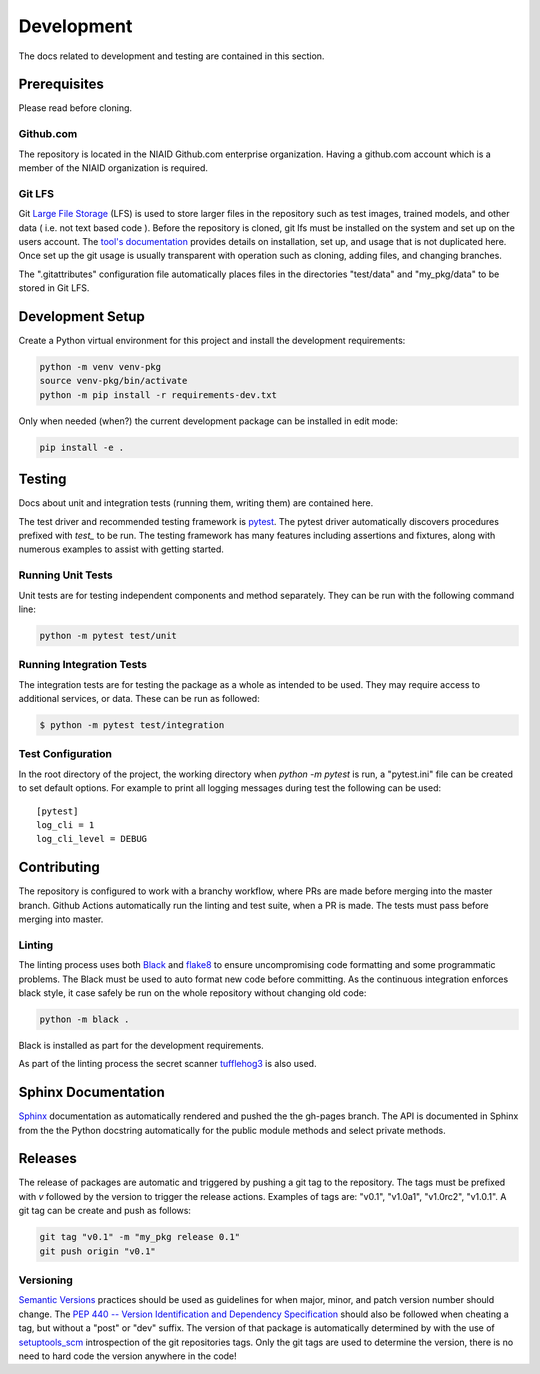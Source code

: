 ###########
Development
###########

The docs related to development and testing are contained in this section.

*************
Prerequisites
*************

Please read before cloning.

Github.com
==========

The repository is located in the NIAID Github.com enterprise organization. Having a github.com account which is a member
of the NIAID organization is required.

Git LFS
=======

Git `Large File Storage <https://git-lfs.github.com>`_ (LFS) is used to store larger files in the repository such as
test images, trained models, and other data ( i.e. not text based code ). Before the repository is cloned, git lfs must
be installed on the system and set up on the users account. The `tool's documentation <https://git-lfs.github.com>`_
provides details on installation, set up, and usage that is not duplicated here. Once set up the git usage is usually
transparent with operation such as cloning, adding files, and changing branches.

The ".gitattributes" configuration file automatically places files in the directories "test/data" and "my_pkg/data" to
be stored in Git LFS.

*****************
Development Setup
*****************

Create a Python virtual environment for this project and install the development requirements:

.. code:: bash

  python -m venv venv-pkg
  source venv-pkg/bin/activate
  python -m pip install -r requirements-dev.txt


Only when needed (when?) the current development package can be installed in edit mode:

.. code:: bash

  pip install -e .


*******
Testing
*******

Docs about unit and integration tests (running them, writing them) are contained here.

The test driver and recommended testing framework is `pytest <https://docs.pytest.org]>`_. The pytest driver
automatically discovers procedures prefixed with `test_` to be run. The testing framework has many features including
assertions and fixtures, along with numerous examples to assist with getting started.



Running Unit Tests
=========================

Unit tests are for testing independent components and method separately. They can be run with the following command
line:

.. code:: bash

    python -m pytest test/unit


Running Integration Tests
=========================

The integration tests are for testing the package as a whole as intended to be used. They may require access to
additional services, or data. These can be run as followed:


.. code:: bash

    $ python -m pytest test/integration



Test Configuration
==================

In the root directory of the project, the working directory when `python -m pytest` is run, a "pytest.ini" file can be
created to set default options. For example to print all logging messages during test the following can be used:

::

 [pytest]
 log_cli = 1
 log_cli_level = DEBUG

************
Contributing
************

The repository is configured to work with a branchy workflow, where PRs are made before merging into the master branch.
Github Actions automatically run the linting and test suite, when a PR is made. The tests must pass before merging into
master.

Linting
=======

The linting process uses both `Black <https://black.readthedocs.io/en/stable/>`_  and
`flake8 <https://flake8.pycqa.org/en/latest/>`_ to ensure uncompromising code formatting and some programmatic problems.
The Black must be used to auto format new code before committing. As the continuous integration enforces black style, it
case safely be run on the whole repository without changing old code:

.. code:: bash

    python -m black .


Black is installed as part for the development requirements.

As part of the linting process the secret scanner `tufflehog3 <https://github.com/feeltheajf/truffleHog3>`_ is also
used.

********************
Sphinx Documentation
********************

`Sphinx <https://www.sphinx-doc.org/>`_ documentation as automatically rendered and pushed the the gh-pages branch. The
API is documented in Sphinx from the the Python docstring automatically for the public module methods and select private
methods.


********
Releases
********

The release of packages are automatic and triggered by pushing a git tag to the repository. The tags must be prefixed
with `v` followed by the version to trigger the release actions. Examples of tags are: "v0.1", "v1.0a1", "v1.0rc2",
"v1.0.1". A git tag can be create and push as follows:

.. code:: bash

    git tag "v0.1" -m "my_pkg release 0.1"
    git push origin "v0.1"

Versioning
==========

`Semantic Versions <https://semver.org>`_ practices should be used as guidelines for when major, minor, and patch
version number should change. The `PEP 440 -- Version Identification and Dependency Specification <https://www.python.org/dev/peps/pep-0440/>`_
should also be followed when cheating a tag, but without a "post" or "dev" suffix. The version of that package is
automatically determined by with the use of `setuptools_scm <https://github.com/pypa/setuptools_scm/>`_ introspection
of the git repositories tags. Only the git tags are used to determine the version, there is no need to hard code the
version anywhere in the code!